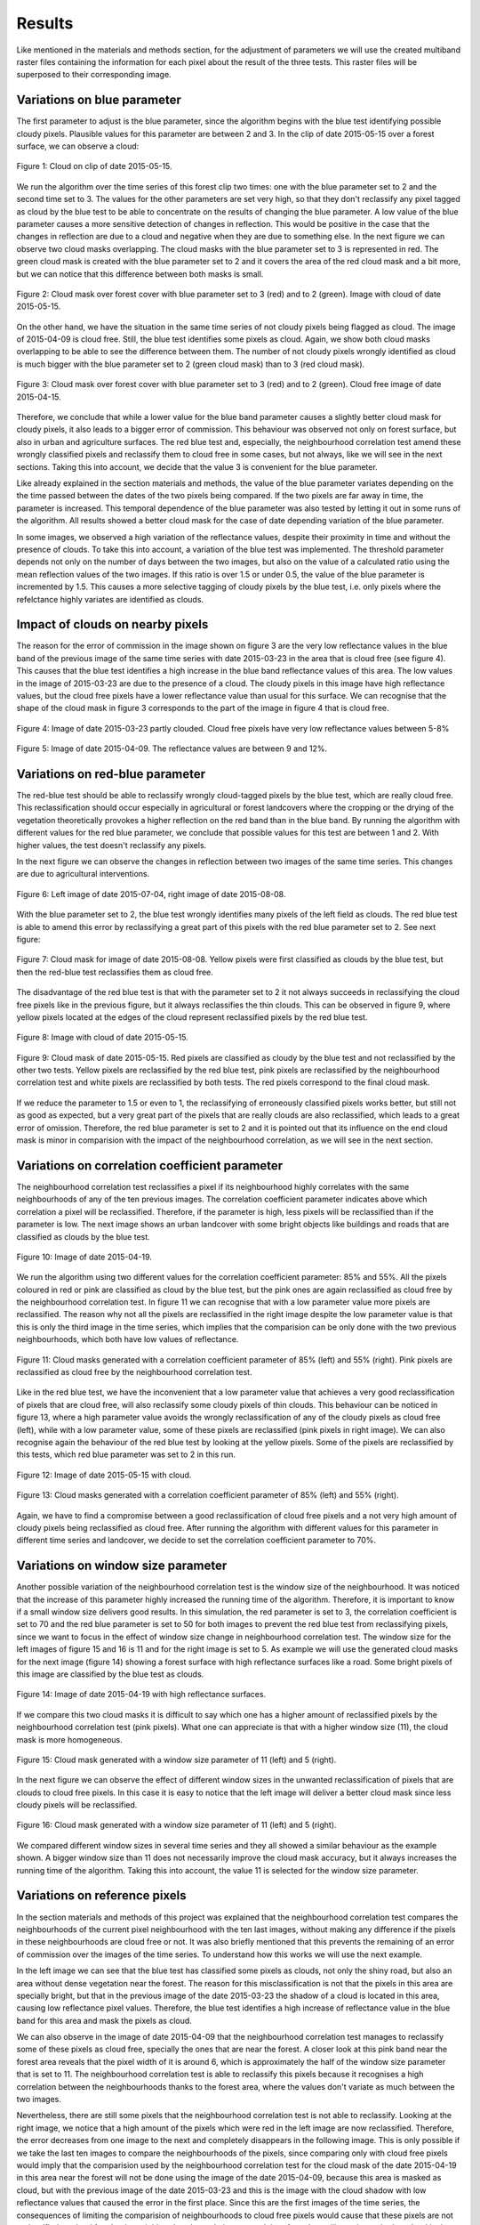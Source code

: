 Results
=======
Like mentioned in the materials and methods section, for the adjustment of parameters we will use the created multiband
raster files containing the information for each pixel about the result of the three tests. This raster files will be
superposed to their corresponding image.

Variations on blue parameter
----------------------------
The first parameter to adjust is the blue parameter, since the algorithm begins with the blue test identifying possible
cloudy pixels. Plausible values for this parameter are between 2 and 3. In the clip of date 2015-05-15 over a forest
surface, we can observe a cloud:

.. figure::  _static/figures/par1_fig1_forest1.PNG
   :width: 45%
   :align:   center

   Figure 1: Cloud on clip of date 2015-05-15.

We run the algorithm over the time series of this forest clip two times: one with the blue parameter set to 2 and the
second time set to 3. The values for the other parameters are set very high, so that they don't reclassify any pixel
tagged as cloud by the blue test to be able to concentrate on the results of changing the blue parameter. A low value of
the blue parameter causes a more sensitive detection of changes in reflection.
This would be positive in the case that the changes in reflection are due to a cloud and negative when they are due to
something else. In the next figure we can observe two cloud masks overlapping. The cloud masks with the blue parameter
set to 3 is represented in red. The green cloud mask is created with the blue parameter set to 2 and it covers the area
of the red cloud mask and a bit more, but we can notice that this difference between both masks is small.

.. figure::  _static/figures/par1_fig2_forest1.PNG
   :width: 45%
   :align:   center

   Figure 2: Cloud mask over forest cover with blue parameter set to 3 (red) and to 2 (green).
   Image with cloud of date 2015-05-15.

On the other hand, we have the situation in the same time series of not cloudy pixels being flagged as cloud. The image
of 2015-04-09 is cloud free. Still, the blue test identifies some pixels as cloud. Again, we show both cloud masks
overlapping to be able to see the difference between them. The number of not cloudy pixels wrongly identified as cloud
is much bigger with the blue parameter set to 2 (green cloud mask) than to 3 (red cloud mask).

.. figure::  _static/figures/par1_fig3_forest1.PNG
   :width: 45%
   :align:   center

   Figure 3: Cloud mask over forest cover with blue parameter set to 3 (red) and to 2 (green).
   Cloud free image of date 2015-04-15.

Therefore, we conclude that while a lower value for the blue band parameter causes a slightly better cloud mask for
cloudy pixels, it also leads to a bigger error of commission. This behaviour was observed not only on forest surface,
but also in urban and agriculture surfaces. The red blue test and, especially, the neighbourhood correlation test amend
these wrongly classified pixels and reclassify them to cloud free in some cases, but not always, like we will see in the
next sections. Taking this into account, we decide that the value 3 is convenient for the blue parameter.

Like already explained in the section materials and methods, the value of the blue parameter variates depending on the
the time passed between the dates of the two pixels being compared. If the two pixels are far away in time, the parameter
is increased. This temporal dependence of the blue parameter was also tested by letting it out in some runs of the algorithm.
All results showed a better cloud mask for the case of date depending variation of the blue parameter.

In some images, we observed a high variation of the reflectance values, despite their proximity in time and without the
presence of clouds. To take this into account, a variation of the blue test was implemented. The threshold parameter
depends not only on the number of days between the two images, but also on the value of a calculated ratio using the mean
reflection values of the two images. If this ratio is over 1.5 or under 0.5, the value of the blue parameter is
incremented by 1.5. This causes a more selective tagging of cloudy pixels by the blue test, i.e. only pixels where the
refelctance highly variates are identified as clouds.


Impact of clouds on nearby pixels
---------------------------------
The reason for the error of commission in the image shown on figure 3 are the very low reflectance values in the blue band
of the previous image of the same time series with date 2015-03-23 in the area that is cloud free (see figure 4).
This causes that the blue test identifies a high increase in the blue band reflectance values of this
area. The low values in the image of 2015-03-23 are due to the presence of a cloud. The cloudy pixels in this image have
high reflectance values, but the cloud free pixels have a lower reflectance value than usual for this surface. We can
recognise that the shape of the cloud mask in figure 3 corresponds to the part of the image in figure 4 that is cloud free.

.. figure::  _static/figures/imp_fig4_forest1.PNG
   :width: 45%
   :align:   center

   Figure 4: Image of date 2015-03-23 partly clouded. Cloud free pixels have very low reflectance values between 5-8%


.. figure::  _static/figures/imp_fig5_forest1.PNG
   :width: 45%
   :align:   center

   Figure 5: Image of date 2015-04-09. The reflectance values are between 9 and 12%.


Variations on red-blue parameter
--------------------------------
The red-blue test should be able to reclassify wrongly cloud-tagged pixels by the blue test, which are really cloud free.
This reclassification should occur especially in agricultural or forest landcovers where the cropping or the drying of the
vegetation theoretically provokes a higher reflection on the red band than in the blue band. By running the algorithm
with different values for the red blue parameter, we conclude that possible values for this test are between 1 and 2.
With higher values, the test doesn't reclassify any pixels.

In the next figure we can observe the changes in reflection between two images of the same time series. This changes
are due to agricultural interventions.

.. figure::  _static/figures/par2_fig1_field2.PNG
   :width: 80%
   :align:   center

   Figure 6: Left image of date 2015-07-04, right image of date 2015-08-08.

With the blue parameter set to 2, the blue test wrongly identifies many pixels of the left field as clouds. The red blue
test is able to amend this error by reclassifying a great part of this pixels with the red blue parameter set to 2. See
next figure:

.. figure::  _static/figures/par2_fig2_field2_cm.PNG
   :width: 45%
   :align:   center

   Figure 7: Cloud mask for image of date 2015-08-08. Yellow pixels were first classified as clouds by the blue test, but
   then the red-blue test reclassifies them as cloud free.

The disadvantage of the red blue test is that with the parameter set to 2 it not always succeeds in reclassifying the
cloud free pixels like in the previous figure, but it always reclassifies the thin clouds. This can be observed in
figure 9, where yellow pixels located at the edges of the cloud represent reclassified pixels by the red blue test.


.. figure::  _static/figures/par2_fig3_field2.PNG
   :width: 45%
   :align:   center

   Figure 8: Image with cloud of date 2015-05-15.


.. figure::  _static/figures/par2_fig4_field2_cm.PNG
   :width: 45%
   :align:   center

   Figure 9: Cloud mask of date 2015-05-15. Red pixels are classified as cloudy by the blue test and not reclassified
   by the other two tests. Yellow pixels are reclassified by the red blue test, pink pixels are reclassified by the
   neighbourhood correlation test and white pixels are reclassified by both tests. The red pixels correspond to the final
   cloud mask.

If we reduce the parameter to 1.5 or even to 1, the reclassifying of erroneously classified pixels works better, but
still not as good as expected, but a very great part of the pixels that are really clouds are also reclassified, which
leads to a great error of omission. Therefore, the red blue parameter is set to 2 and it is pointed out that its influence
on the end cloud mask is minor in comparision with the impact of the neighbourhood correlation, as we will see in the
next section.


Variations on correlation coefficient parameter
-----------------------------------------------

The neighbourhood correlation test reclassifies a pixel if its neighbourhood highly correlates with the same
neighbourhoods of any of the ten previous images. The correlation coefficient parameter indicates above which correlation
a pixel will be reclassified. Therefore, if the parameter is high, less pixels will be reclassified than if the parameter
is low. The next image shows an urban landcover with some bright objects like buildings and roads that are classified as
clouds by the blue test.

.. figure::  _static/figures/cc_fig1_city.PNG
   :width: 45%
   :align:   center

   Figure 10: Image of date 2015-04-19.

We run the algorithm using two different values for the correlation coefficient parameter: 85% and 55%. All the pixels
coloured in red or pink are classified as cloud by the blue test, but the pink ones are again reclassified as cloud free
by the neighbourhood correlation test. In figure 11 we can recognise that with a low parameter value more pixels are
reclassified. The reason why not all the pixels are reclassified in the right image despite the low parameter value is
that this is only the third image in the time series, which implies that the comparision can be only done with the two
previous neighbourhoods, which both have low values of reflectance.

.. figure::  _static/figures/cc_fig2_city.PNG
   :width: 80%
   :align:   center

   Figure 11: Cloud masks generated with a correlation coefficient parameter of 85% (left) and 55% (right). Pink pixels
   are reclassified as cloud free by the neighbourhood correlation test.

Like in the red blue test, we have the inconvenient that a low parameter value that achieves a very good reclassification
of pixels that are cloud free, will also reclassify some cloudy pixels of thin clouds. This behaviour can be noticed in
figure 13, where a high parameter value avoids the wrongly reclassification of any of the cloudy pixels as cloud free
(left), while with a low parameter value, some of these pixels are reclassified (pink pixels in right image). We can
also recognise again the behaviour of the red blue test by looking at the yellow pixels. Some of the pixels are
reclassified by this tests, which red blue parameter was set to 2 in this run.

.. figure::  _static/figures/cc_fig3_city.PNG
   :width: 45%
   :align:   center

   Figure 12: Image of date 2015-05-15 with cloud.

.. figure::  _static/figures/cc_fig4_city.PNG
   :width: 80%
   :align:   center

   Figure 13: Cloud masks generated with a correlation coefficient parameter of 85% (left) and 55% (right).

Again, we have to find a compromise between a good reclassification of cloud free pixels and a not very high amount of
cloudy pixels being reclassified as cloud free. After running the algorithm with different values for this parameter in
different time series and landcover, we decide to set the correlation coefficient parameter to 70%.

Variations on window size parameter
-----------------------------------

Another possible variation of the neighbourhood correlation test is the window size of the neighbourhood. It was noticed
that the increase of this parameter highly increased the running time of the algorithm. Therefore, it is important to
know if a small window size delivers good results. In this simulation, the red parameter is set to 3, the correlation
coefficient is set to 70 and the red blue parameter is set to 50 for both images to prevent the red blue test from
reclassifying pixels, since we want to focus in the effect of window size change in neighbourhood correlation test.
The window size for the left images of figure 15 and 16 is 11 and for the right image is set to 5.
As example we will use the generated cloud masks for the next image (figure 14) showing a forest surface with high reflectance
surfaces like a road. Some bright pixels of this image are classified by the blue test as clouds.

.. figure::  _static/figures/ws_fig3_field1.PNG
   :width: 45%
   :align:   center

   Figure 14: Image of date 2015-04-19 with high reflectance surfaces.

If we compare this two cloud masks it is difficult to say which one has a higher amount of reclassified pixels by the
neighbourhood correlation test (pink pixels). What one can appreciate is that with a higher window size (11), the cloud
mask is more homogeneous.

.. figure::  _static/figures/ws_fig1_field1.PNG
   :width: 80%
   :align:   center

   Figure 15: Cloud mask generated with a window size parameter of 11 (left) and 5 (right).

In the next figure we can observe the effect of different window sizes in the unwanted reclassification of pixels that
are clouds to cloud free pixels. In this case it is easy to notice that the left image will deliver a better cloud mask
since less cloudy pixels will be reclassified.

.. figure::  _static/figures/ws_fig2_field1.PNG
   :width: 80%
   :align:   center

   Figure 16: Cloud mask generated with a window size parameter of 11 (left) and 5 (right).

We compared different window sizes in several time series and they all showed a similar behaviour as the example shown.
A bigger window size than 11 does not necessarily improve the cloud mask accuracy, but it always increases the running time
of the algorithm. Taking this into account, the value 11 is selected for the window size parameter.

Variations on reference pixels
------------------------------

In the section materials and methods of this project was explained that the neighbourhood correlation test compares the neighbourhoods
of the current pixel neighbourhood with the ten last images, without making any difference if the pixels in these neighbourhoods
are cloud free or not. It was also briefly mentioned that this prevents the remaining of an error of commission over the
images of the time series. To understand how this works we will use the next example.

In the left image we can see that the blue test has classified some pixels as clouds, not only the shiny road, but also
an area without dense vegetation near the forest. The reason for this misclassification is not that the pixels in this
area are specially bright, but that in the previous image of the date 2015-03-23 the shadow of a cloud is located in this
area, causing low reflectance pixel values. Therefore, the blue test identifies a high increase of reflectance value in
the blue band for this area and mask the pixels as cloud.

We can also observe in the image of date 2015-04-09 that the neighbourhood correlation test manages to reclassify some of
these pixels as cloud free, specially the ones that are near the forest. A closer look at this pink band near the forest
area reveals that the pixel width of it is around 6, which is approximately the half of the window size parameter that is
set to 11. The neighbourhood correlation test is able to reclassify this pixels because it recognises a high correlation
between the neighbourhoods thanks to the forest area, where the values don't variate as much between the two images.

Nevertheless, there are still some pixels that the neighbourhood correlation test is not able to reclassify. Looking at
the right image, we notice that a high amount of the pixels which were red in the left image are now reclassified.
Therefore, the error decreases from one image to the next and completely disappears in the following image. This is only
possible if we take the last ten images to compare the neighbourhoods of the pixels, since comparing only with cloud free
pixels would imply that the comparision used by the neighbourhood correlation test for the cloud mask of the date 2015-04-19
in this area near the forest will not be done using the image of the date 2015-04-09, because this area is masked as
cloud, but with the previous image of the date 2015-03-23 and this is the image with the cloud shadow with low reflectance
values that caused the error in the first place. Since this are the first images of the time series, the consequences of
limiting the comparision of neighbourhoods to cloud free pixels would cause that these pixels are not reclassified as
cloud free by the neighbourhood correlation test and therefore, they will remain masked as cloud in the next image and
the blue test will then continue taking the low values caused by the cloud shadow for comparision in this area.

.. figure::  _static/figures/refim_fig1_forest3.PNG
   :width: 80%
   :align:   center

   Figure 17: Cloud masks for two images of the dates 2015-04-09 (left) and 2015-04-19 (right).


Accuracy analysis
-----------------

Once set the parameter values for the three tests, we are ready to run the algorithm for bigger images (2500 x 2500 m).

